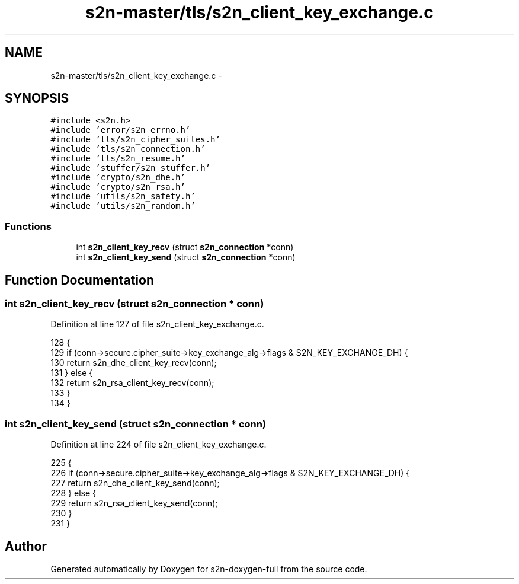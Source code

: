 .TH "s2n-master/tls/s2n_client_key_exchange.c" 3 "Fri Aug 19 2016" "s2n-doxygen-full" \" -*- nroff -*-
.ad l
.nh
.SH NAME
s2n-master/tls/s2n_client_key_exchange.c \- 
.SH SYNOPSIS
.br
.PP
\fC#include <s2n\&.h>\fP
.br
\fC#include 'error/s2n_errno\&.h'\fP
.br
\fC#include 'tls/s2n_cipher_suites\&.h'\fP
.br
\fC#include 'tls/s2n_connection\&.h'\fP
.br
\fC#include 'tls/s2n_resume\&.h'\fP
.br
\fC#include 'stuffer/s2n_stuffer\&.h'\fP
.br
\fC#include 'crypto/s2n_dhe\&.h'\fP
.br
\fC#include 'crypto/s2n_rsa\&.h'\fP
.br
\fC#include 'utils/s2n_safety\&.h'\fP
.br
\fC#include 'utils/s2n_random\&.h'\fP
.br

.SS "Functions"

.in +1c
.ti -1c
.RI "int \fBs2n_client_key_recv\fP (struct \fBs2n_connection\fP *conn)"
.br
.ti -1c
.RI "int \fBs2n_client_key_send\fP (struct \fBs2n_connection\fP *conn)"
.br
.in -1c
.SH "Function Documentation"
.PP 
.SS "int s2n_client_key_recv (struct \fBs2n_connection\fP * conn)"

.PP
Definition at line 127 of file s2n_client_key_exchange\&.c\&.
.PP
.nf
128 {
129     if (conn->secure\&.cipher_suite->key_exchange_alg->flags & S2N_KEY_EXCHANGE_DH) {
130         return s2n_dhe_client_key_recv(conn);
131     } else {
132         return s2n_rsa_client_key_recv(conn);
133     }
134 }
.fi
.SS "int s2n_client_key_send (struct \fBs2n_connection\fP * conn)"

.PP
Definition at line 224 of file s2n_client_key_exchange\&.c\&.
.PP
.nf
225 {
226     if (conn->secure\&.cipher_suite->key_exchange_alg->flags & S2N_KEY_EXCHANGE_DH) {
227         return s2n_dhe_client_key_send(conn);
228     } else {
229         return s2n_rsa_client_key_send(conn);
230     }
231 }
.fi
.SH "Author"
.PP 
Generated automatically by Doxygen for s2n-doxygen-full from the source code\&.
